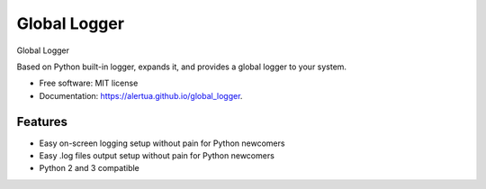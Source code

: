 ======================
Global Logger
======================


.. image:: https://img.shields.io/pypi/v/global_logger.svg
        :target: https://pypi.python.org/pypi/global_logger

..
  .. image:: https://readthedocs.org/projects/global-logger/badge/?version=latest
          :target: https://global-logger.readthedocs.io/en/latest/?badge=latest
          :alt: Documentation Status

.. image:: https://github.com/ALERTua/global_logger/workflows/Python%20Package/badge.svg?branch=master
        :target: https://github.com/ALERTua/global_logger/actions?query=workflow%3A%22Python+Package%22




Global Logger

Based on Python built-in logger, expands it, and provides a global logger to your system.

* Free software: MIT license
* Documentation: https://alertua.github.io/global_logger.


Features
--------

* Easy on-screen logging setup without pain for Python newcomers
* Easy .log files output setup without pain for Python newcomers
* Python 2 and 3 compatible
